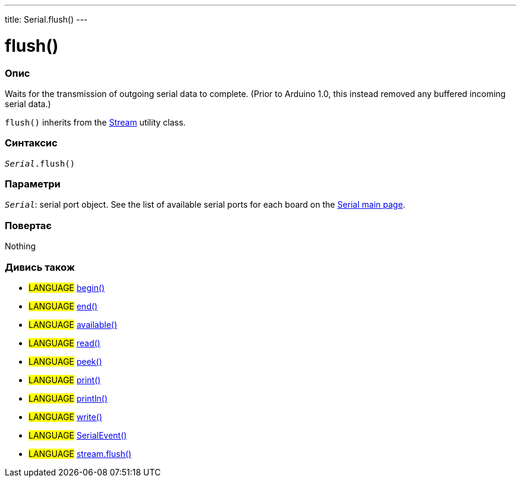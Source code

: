 ---
title: Serial.flush()
---




= flush()


// OVERVIEW SECTION STARTS
[#overview]
--

[float]
=== Опис
Waits for the transmission of outgoing serial data to complete. (Prior to Arduino 1.0, this instead removed any buffered incoming serial data.)

`flush()` inherits from the link:../flush[Stream] utility class.
[%hardbreaks]


[float]
=== Синтаксис
`_Serial_.flush()`


[float]
=== Параметри
`_Serial_`: serial port object. See the list of available serial ports for each board on the link:../../serial[Serial main page].


[float]
=== Повертає
Nothing

--
// OVERVIEW SECTION ENDS


// SEE ALSO SECTION
[#see_also]
--

[float]
=== Дивись також

[role="language"]
* #LANGUAGE# link:../begin[begin()]
* #LANGUAGE# link:../end[end()]
* #LANGUAGE# link:../available[available()]
* #LANGUAGE# link:../read[read()]
* #LANGUAGE# link:../peek[peek()]
* #LANGUAGE# link:../print[print()]
* #LANGUAGE# link:../println[println()]
* #LANGUAGE# link:../write[write()]
* #LANGUAGE# link:../serialevent[SerialEvent()]
* #LANGUAGE# link:../../stream/streamflush[stream.flush()]

--
// SEE ALSO SECTION ENDS
